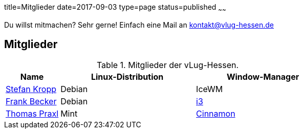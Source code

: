 title=Mitglieder
date=2017-09-03
type=page
status=published
~~~~~~

Du willst mitmachen? Sehr gerne! Einfach eine Mail an kontakt@vlug-hessen.de

== Mitglieder

.Mitglieder der vLug-Hessen.
[cols="2,5,5",options="header"]
|===
|Name
|Linux-Distribution
|Window-Manager

|link:members/000001.html[Stefan Kropp]
|Debian
|IceWM

|link:members/ancho.html[Frank Becker]
|Debian
|link:https://i3wm.org[i3]

|link:members/tpraxl.html[Thomas Praxl]
|Mint
|link:https://github.com/linuxmint/Cinnamon[Cinnamon]
|===
